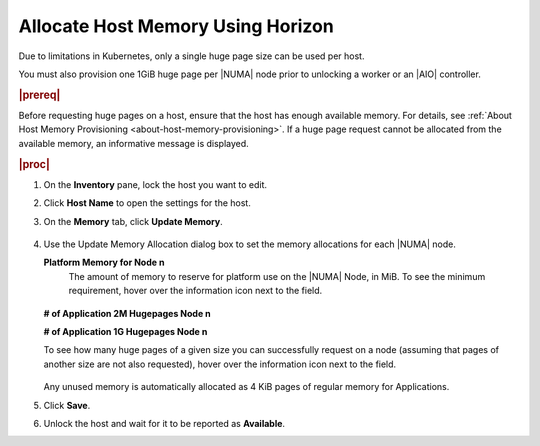 
.. rjo1552677308677
.. _allocating-host-memory-using-horizon:

==================================
Allocate Host Memory Using Horizon
==================================

.. only:: starlingx

    You can edit the platform and Application page memory allocations for a
    |NUMA| node from the Horizon Web interface using the **Memory** tab on the
    Host Inventory pane.

.. only:: partner

    .. include:: /_includes/avs-note.rest

Due to limitations in Kubernetes, only a single huge page size can be used
per host.

.. only:: starlingx

    A node may only allocate huge pages for a single size, either 2MiB or 1GiB.

You must also provision one 1GiB huge page per |NUMA| node prior to unlocking a
worker or an |AIO| controller.

.. rubric:: |prereq|

Before requesting huge pages on a host, ensure that the host has enough
available memory. For details, see :ref:`About Host Memory Provisioning
<about-host-memory-provisioning>`. If a huge page request cannot be allocated
from the available memory, an informative message is displayed.

.. rubric:: |proc|

#.  On the **Inventory** pane, lock the host you want to edit.

#.  Click **Host Name** to open the settings for the host.

#.  On the **Memory** tab, click **Update Memory**.

    .. figure:: /node_management/kubernetes/figures/esy1567176125909.png
        :scale: 100%

#.  Use the Update Memory Allocation dialog box to set the memory allocations
    for each |NUMA| node.

    .. only:: starlingx

        For each available |NUMA| node, five fields are available, as illustrated
        in the following example screen for two |NUMA| nodes.  Due to limitations
        in Kubernetes, only a single huge page size can be used per host, across
        Application memory.

        .. figure:: /node_management/kubernetes/figures/yfv1567176747837.png
           :scale: 100%

    .. only:: partner

        .. include:: /_includes/allocating-host-memory-using-horizon.rest
           :start-after: limitation-text-begin
           :end-before: limitation-text-end


    **Platform Memory for Node n**
        The amount of memory to reserve for platform use on the
        |NUMA| Node, in MiB. To see the
        minimum requirement, hover over the information icon next to the
        field.

        .. figure:: /node_management/kubernetes/figures/jow1436294915672.png
            :scale: 100%

    **\# of Application 2M Hugepages Node n**

    .. only:: starlingx

        The number of 2 MiB huge pages to reserve for application use on the
        |NUMA| Node. If no 2 MiB pages are required, type 0.  Due to
        limitations in Kubernetes, only a single huge page size can be used per
        host, across Application memory.

    .. only:: partner

        .. include:: /_includes/allocating-host-memory-using-horizon.rest
            :start-after: application-2m-text-begin
            :end-before: application-2m-text-end

    **\# of Application 1G Hugepages Node n**

    .. only:: starlingx

        The number of 1 GiB huge pages to reserve for application use on the
        |NUMA| Node. If no 1 GiB pages are required, type 0.  Due to
        limitations in Kubernetes, only a single huge page size can be used per
        host, across Application memory.

    .. only:: partner

        .. include:: /_includes/allocating-host-memory-using-horizon.rest
            :start-after: application-1g-text-begin
            :end-before: application-1g-text-end

    .. only:: partner

        .. include:: /_includes/allocating-host-memory-using-horizon.rest
            :start-after: vswitch-hugepage-1g-text-begin
            :end-before: vswitch-hugepage-1g-text-end

    .. only:: partner

        .. include:: /_includes/allocating-host-memory-using-horizon.rest
            :start-after: vswitch-hugepage-size-node-text-begin
            :end-before: vswitch-hugepage-size-node-text-end

    To see how many huge pages of a given size you can successfully request
    on a node \(assuming that pages of another size are not also requested\),
    hover over the information icon next to the field.

    .. figure:: /node_management/kubernetes/figures/jow1432129731308.png
        :scale: 100%

    Any unused memory is automatically allocated as 4 KiB pages of regular
    memory for Applications.

#.  Click **Save**.

#.  Unlock the host and wait for it to be reported as **Available**.

.. only:: partner

    .. include:: /_includes/avs-note.rest

